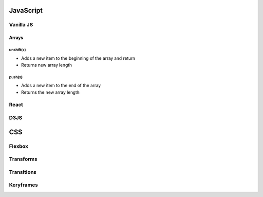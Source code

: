 ********************************
JavaScript
********************************

Vanilla JS
==================

Arrays
------------------
unshift(x)
^^^^^^^^^^
* Adds a new item to the beginning of the array and return
* Returns new array length
push(x)
^^^^^^^^^^
* Adds a new item to the end of the array
* Returns the new array length



React
==================

D3JS
==================

********************************
CSS
********************************
.. .. toctree::
..    :caption: Contents:

Flexbox
==================

Transforms
==================

Transitions
==================

Keryframes
==================
.. Index
.. ==================

.. * :ref:`genindex`
.. * :ref:`modindex`
.. * :ref:`search`
